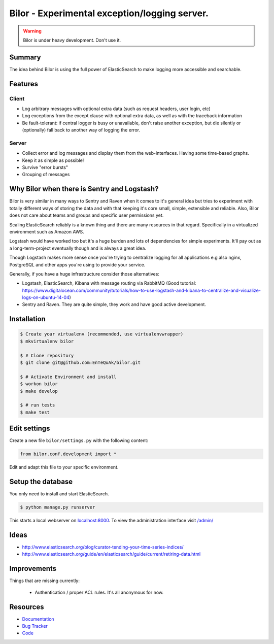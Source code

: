 ==============================================
Bilor - Experimental exception/logging server.
==============================================

.. warning::

   Bilor is under heavy development. Don't use it.

Summary
=======

The idea behind Bilor is using the full power of ElasticSearch to make logging
more accessible and searchable.

Features
========

Client
------

* Log arbitrary messages with optional extra data (such as request headers, user login, etc)
* Log exceptions from the except clause with optional extra data, as well as with the traceback information
* Be fault-tolerant: if central logger is busy or unavailable, don't raise another exception, but die silently or (optionally) fall back to another way of logging the error.


Server
------

* Collect error and log messages and display them from the web-interfaces. Having some time-based graphs.
* Keep it as simple as possible!
* Survive "error bursts"
* Grouping of messages


Why Bilor when there is Sentry and Logstash?
============================================

Bilor is very similar in many ways to Sentry and Raven when it comes to it's general idea but
tries to experiment with totally different ways of storing the data and with that keeping
it's core small, simple, extensible and reliable. Also, Bilor does not care about teams and groups and
specific user permissions yet.

Scaling ElasticSearch reliably is a known thing and there are many resources in that regard. Specifically
in a virtualized environment such as Amazon AWS.

Logstash would have worked too but it's a huge burden and lots of dependencies for simple
experiments. It'll pay out as a long-term-project eventually though and is always a great idea.

Though Logstash makes more sense once you're trying to centralize logging for all applications e.g
also nginx, PostgreSQL and other apps you're using to provide your service.

Generally, if you have a huge infrastructure consider those alternatives:

* Logstash, ElasticSearch, Kibana with message routing via RabbitMQ (Good tutorial: https://www.digitalocean.com/community/tutorials/how-to-use-logstash-and-kibana-to-centralize-and-visualize-logs-on-ubuntu-14-04)
* Sentry and Raven. They are quite simple, they work and have good active development.


Installation
============

.. code-block:: bash

    $ Create your virtualenv (recommended, use virtualenvwrapper)
    $ mkvirtualenv bilor

    $ # Clone repository
    $ git clone git@github.com:EnTeQuAk/bilor.git

    $ # Activate Environment and install
    $ workon bilor
    $ make develop

    $ # run tests
    $ make test


Edit settings
=============

Create a new file ``bilor/settings.py`` with the following content:

.. code-block:: python

    from bilor.conf.development import *

Edit and adapt this file to your specific environment.


Setup the database
==================

You only need to install and start ElasticSearch.

.. code-block:: bash

   $ python manage.py runserver

This starts a local webserver on `localhost:8000 <http://localhost:8000/>`_. To view the administration
interface visit `/admin/ <http://localhost:8000/admin/>`_


Ideas
=====

* http://www.elasticsearch.org/blog/curator-tending-your-time-series-indices/
* http://www.elasticsearch.org/guide/en/elasticsearch/guide/current/retiring-data.html

Improvements
============

Things that are missing currently:

 * Authentication / proper ACL rules. It's all anonymous for now.


Resources
=========

* `Documentation <http://bilor.readthedocs.org>`_
* `Bug Tracker <https://github.com/EnTeQuAk/bilor>`_
* `Code <https://github.com/EnTeQuAk/bilor>`_

